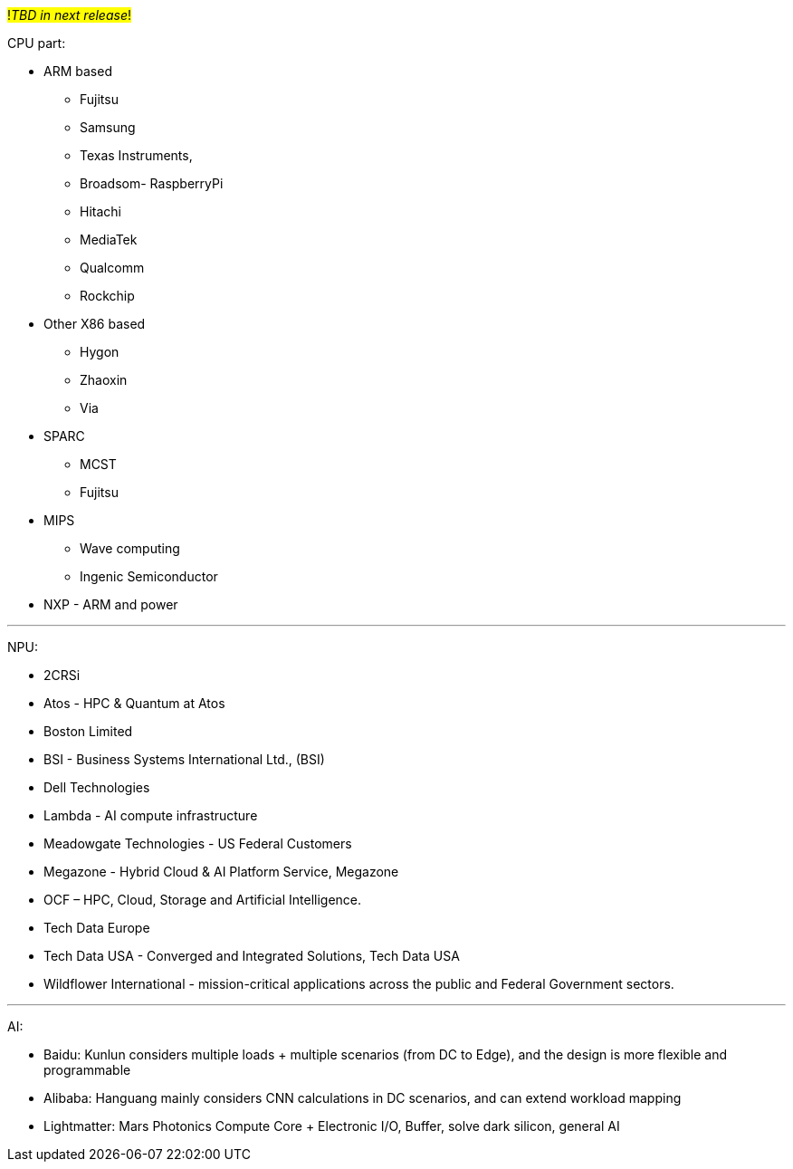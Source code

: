 #!_TBD in next release_!#

CPU part:

* ARM based
** Fujitsu
** Samsung
** Texas Instruments,
** Broadsom- RaspberryPi
** Hitachi
** MediaTek
** Qualcomm
** Rockchip

* Other X86 based
** Hygon
** Zhaoxin
** Via

* SPARC
** MCST
** Fujitsu

* MIPS
** Wave computing
** Ingenic Semiconductor

* NXP - ARM and power


---

NPU:

* 2CRSi
* Atos  - HPC & Quantum at Atos
* Boston Limited
* BSI - Business Systems International Ltd., (BSI)
* Dell Technologies
* Lambda  - AI compute infrastructure
* Meadowgate Technologies - US Federal Customers
* Megazone - Hybrid Cloud & AI Platform Service, Megazone
* OCF – HPC, Cloud, Storage and Artificial Intelligence. 
* Tech Data Europe
* Tech Data USA - Converged and Integrated Solutions, Tech Data USA
* Wildflower International - mission-critical applications across the public and Federal Government sectors.



---

AI:

- Baidu: Kunlun considers multiple loads + multiple scenarios (from DC to Edge), and the design is more flexible and programmable
- Alibaba: Hanguang mainly considers CNN calculations in DC scenarios, and can extend workload mapping
- Lightmatter: Mars Photonics Compute Core + Electronic I/O, Buffer, solve dark silicon, general AI



